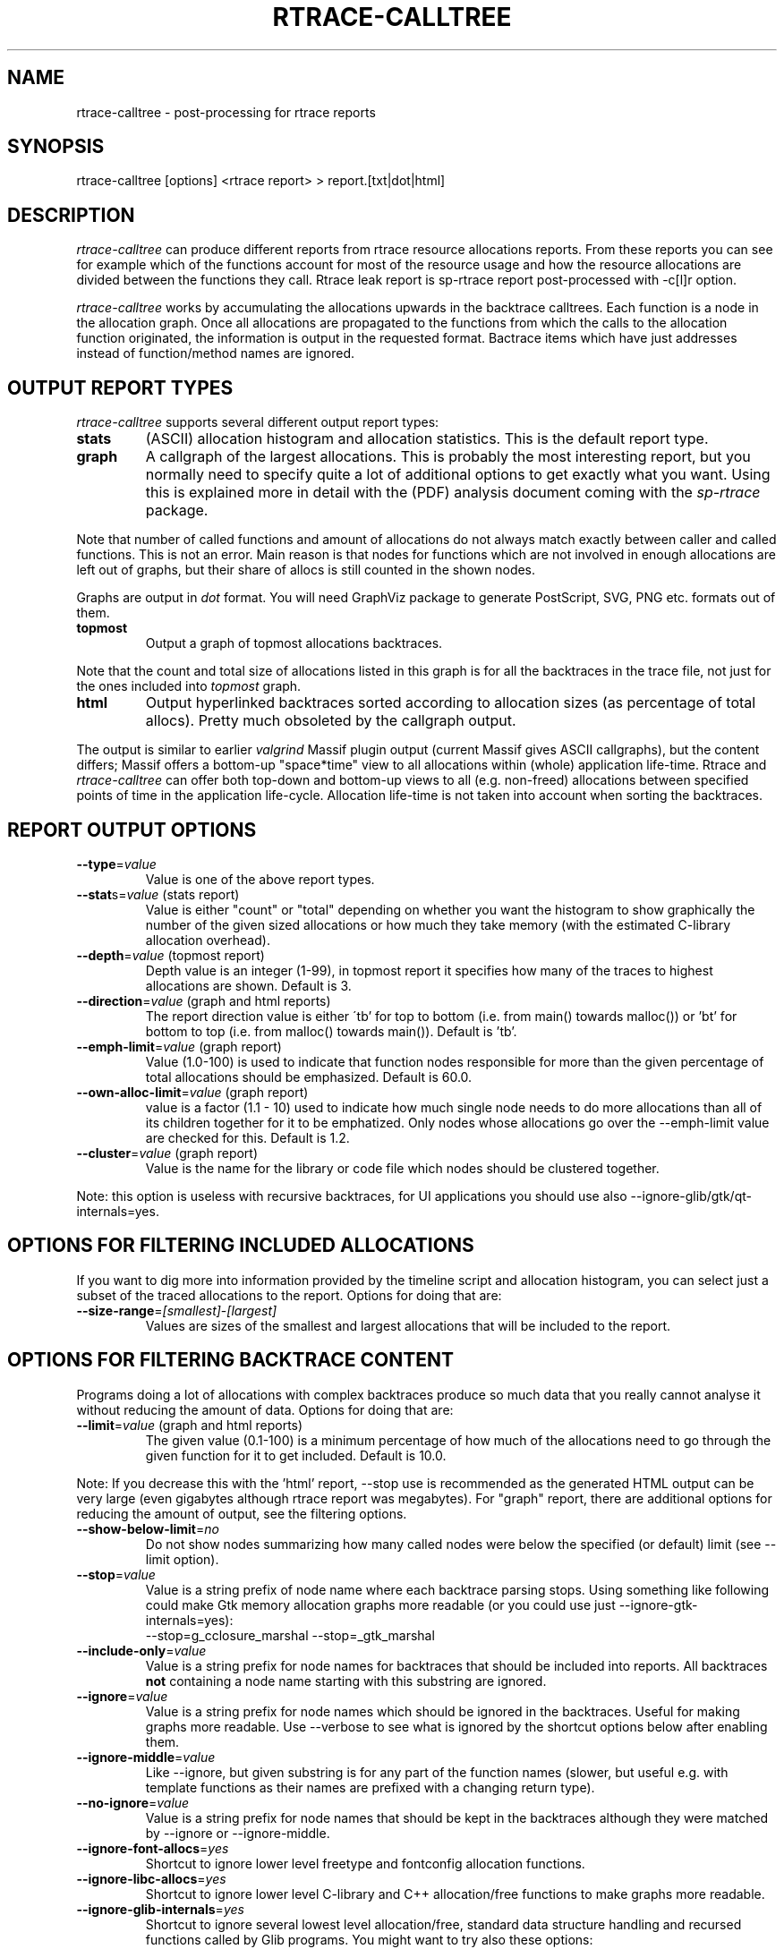 .TH RTRACE-CALLTREE 1 "2010-08-03" "sp-rtrace"
.SH NAME
rtrace-calltree - post-processing for rtrace reports
.SH SYNOPSIS
rtrace-calltree [options] <rtrace report>  >  report.[txt|dot|html]
.SH DESCRIPTION
\fIrtrace-calltree\fP can produce different reports from rtrace
resource allocations reports.
From these reports you can see for example which of the functions
account for most of the resource usage and how
the resource allocations are divided between the functions they call.
Rtrace leak report is sp-rtrace report post-processed with -c[l]r
option.
.PP
\fIrtrace-calltree\fP works by accumulating the allocations upwards in
the backtrace calltrees.  Each function is a node in the allocation
graph. Once all allocations are propagated to the functions from
which the calls to the allocation function originated, the information
is output in the requested format.  Bactrace items which have just
addresses instead of function/method names are ignored.
.SH OUTPUT REPORT TYPES
\fIrtrace-calltree\fP supports several different output report types:
.TP
\fBstats\fP
(ASCII) allocation histogram and allocation statistics.
This is the default report type.
.TP
\fBgraph\fP
A callgraph of the largest allocations.  This is probably the most
interesting report, but you normally need to specify quite a lot of
additional options to get exactly what you want.  Using this is
explained more in detail with the (PDF) analysis document coming
with the \fIsp-rtrace\fP package.
.PP
Note that number of called functions and amount of allocations do not
always match exactly between caller and called functions.  This is not
an error. Main reason is that nodes for functions which are not involved
in enough allocations are left out of graphs, but their share of
allocs is still counted in the shown nodes.
.PP
Graphs are output in \fIdot\fP format.  You will need GraphViz package
to generate PostScript, SVG, PNG etc. formats out of them.
.TP
\fBtopmost\fP
Output a graph of topmost allocations backtraces.
.PP
Note that the count and total size of allocations listed in this graph
is for all the backtraces in the trace file, not just for the ones
included into \fItopmost\fP graph.
.TP
\fBhtml\fP
Output hyperlinked backtraces sorted according to allocation sizes
(as percentage of total allocs).  Pretty much obsoleted by the callgraph
output.
.PP
The output is similar to earlier \fIvalgrind\fP Massif plugin output
(current Massif gives ASCII callgraphs), but the content differs;
Massif offers a bottom-up "space*time" view to all allocations within
(whole) application life-time. Rtrace and \fIrtrace-calltree\fP can
offer both top-down and bottom-up views to all (e.g. non-freed)
allocations between specified points of time in the application
life-cycle.  Allocation life-time is not taken into account when
sorting the backtraces.
.SH REPORT OUTPUT OPTIONS
.TP
\fB--type\fP=\fIvalue\fP
Value is one of the above report types.
.TP
\fB--stat\fPs=\fIvalue\fP (stats report)
Value is either "count" or "total" depending on whether you want
the histogram to show graphically the number of the given sized
allocations or how much they take memory (with the estimated
C-library allocation overhead).
.TP
\fB--depth\fP=\fIvalue\fP (topmost report)
Depth value is an integer (1-99), in topmost report it specifies
how many of the traces to highest allocations are shown. Default
is 3.
.TP
\fB--direction\fP=\fIvalue\fP (graph and html reports)
The report direction value is either \'tb' for top to bottom
(i.e. from main() towards malloc()) or 'bt' for bottom to top
(i.e. from malloc() towards main()).  Default is 'tb'.
.TP
\fB--emph-limit\fP=\fIvalue\fP (graph report)
Value (1.0-100) is used to indicate that function nodes responsible for
more than the given percentage of total allocations should be emphasized.
Default is 60.0.
.TP
\fB--own-alloc-limit\fP=\fIvalue\fP (graph report)
value is a factor (1.1 - 10) used to indicate how much single node needs
to do more allocations than all of its children together for it to be
emphatized.  Only nodes whose allocations go over the --emph-limit
value are checked for this. Default is 1.2.
.TP
\fB--cluster\fP=\fIvalue\fP (graph report)
Value is the name for the library or code file which nodes should be
clustered together.
.PP
Note: this option is useless with recursive backtraces, for UI applications
you should use also --ignore-glib/gtk/qt-internals=yes.
.SH OPTIONS FOR FILTERING INCLUDED ALLOCATIONS
If you want to dig more into information provided by the timeline
script and allocation histogram, you can select just a subset
of the traced allocations to the report.  Options for doing that are:
.TP
\fB--size-range\fP=\fI[smallest]\fP-\fI[largest]\fP
Values are sizes of the smallest and largest allocations that will
be included to the report.
.SH OPTIONS FOR FILTERING BACKTRACE CONTENT
Programs doing a lot of allocations with complex backtraces produce
so much data that you really cannot analyse it without reducing the
amount of data.  Options for doing that are:
.TP
\fB--limit\fP=\fIvalue\fP (graph and html reports)
The given value (0.1-100) is a minimum percentage of how much
of the allocations need to go through the given function for it
to get included.  Default is 10.0.
.PP
Note: If you decrease this with the 'html' report, --stop use
is recommended as the generated HTML output can be very large
(even gigabytes although rtrace report was megabytes).  For
"graph" report, there are additional options for reducing
the amount of output, see the filtering options.
.TP
\fB--show-below-limit\fP=\fIno\fP
Do not show nodes summarizing how many called nodes were below
the specified (or default) limit (see --limit option).
.TP
\fB--stop\fP=\fIvalue\fP
Value is a string prefix of node name where each backtrace parsing
stops.  Using something like following could make Gtk memory
allocation graphs more readable (or you could use
just --ignore-gtk-internals=yes):
.br
		--stop=g_cclosure_marshal --stop=_gtk_marshal
.TP
\fB--include-only\fP=\fIvalue\fP
Value is a string prefix for node names for backtraces that should be
included into reports.  All backtraces \fBnot\fP containing a node
name starting with this substring are ignored.
.TP
\fB--ignore\fP=\fIvalue\fP
Value is a string prefix for node names which should be ignored in the
backtraces.  Useful for making graphs more readable. Use --verbose to
see what is ignored by the shortcut options below after enabling them.
.TP
\fB--ignore-middle\fP=\fIvalue\fP
Like --ignore, but given substring is for any part of the function names
(slower, but useful e.g. with template functions as their names are
prefixed with a changing return type).
.TP
\fB--no-ignore\fP=\fIvalue\fP
Value is a string prefix for node names that should be kept in the
backtraces although they were matched by --ignore or --ignore-middle.
.TP
\fB--ignore-font-allocs\fP=\fIyes\fP
Shortcut to ignore lower level freetype and fontconfig allocation functions.
.TP
\fB--ignore-libc-allocs\fP=\fIyes\fP
Shortcut to ignore lower level C-library and C++ allocation/free functions
to make graphs more readable.
.TP
\fB--ignore-glib-internals\fP=\fIyes\fP
Shortcut to ignore several lowest level allocation/free, standard data
structure handling and recursed functions called by Glib programs.
You might want to try also these options:
.nf
		--leafs=no
		--intermediate=no
		--show-below-limit=no
		--ignore=dcgettext
		--ignore=tsearch
		--join=ld-<version>
.fi
.TP
\fB--ignore-gtk-internals\fP=\fIyes\fP
Shortcut to ignore several recursed functions called by Gtk
applications.  You might want to try also these options:
.nf
		--ignore-libc-allocs
		--ignore-font-allocs
		--ignore=gtk_widget_
		--no-ignore=gtk_widget_show
		--ignore=gdk_window_
		--ignore=_gdk_window_
		--join=fontconfig
.fi
.TP
\fB--ignore-qt-internals\fP=\fIyes\fP
Shortcut to ignore lower level Qt allocation/free, standard data
structure handling and marshalling/recursed functions called by Qt
applications.  You might want to try also these options:
.nf
		--ignore-glib-internals=yes
		--join=qt_format_text
.fi
.TP
\fB--join\fP=\fIvalue\fP
Value is the name for the function, library or source
code file which nodes should be represented as a single node.
.TP
\fB--intermediate\fP=\fIno\fP
Leave out nodes with only one parent and child.
.TP
\fB--leafs\fP=\fIno\fP
Leave out nodes which have either one parent and no children, or
one child and no parents.
.TP
\fB--trace-args\fP=\fIyes\fP
Show trace function (1st) argument instead of its name. This can be
used e.g. to see file names in file descriptor traces.
.PP
Options --stop, --ignore, --include-only, --join and --cluster
can be given as many times as you wish and they apply to all
values you gave. For all the other options, only the last value
applies.
.SH REDUCING GRAPH SIZE BY MINIMIZING THE NODE SIZES
To remove function and method arguments, pipe output through:
.nf
		sed -e 's/([^0-9)][^)]*)/()/' -e 's/)(.[^)]*)//'
.fi
To remove also source file names and line numbers, add:
.nf
		-e 's/ at [^ \\\\]*//'
.fi
To remove also paths from the --trace-args file names, add:
.nf
		-e 's%/.*[^ ]/%%'
.fi
.PP
If you want to reduce node width without removing any of
the information, just split the source code file name and
line number to a separate line:
.nf
		sed -e 's/ at /\\\\nat /' -e 's/ in /\\\\nin /'
.fi
.SH DEBUG OPTIONS
.TP
\fB--node\fP=\fIvalue\fP
Show internal information about given node. This option can be given
as many as times as needed. '*' will show information about all nodes.
.TP
\fB--progress\fP=\fIyes\fP
Show running parsed alloc/free record index number.
.TP
\fB--show-references\fP=\fIyes\fP
Show what other nodes refer nodes specified with the --node option.
.TP
\fB--verbose\fP=\fIyes\fP
Show more information about rtrace-calltree internal working.
.SH LIMITATIONS / TODOS
Currently user needs to generate each report type separately,
\fIrtrace-calltree\fP cannot create multiple reports in the same run.
.SH SEE ALSO
.IR sp-rtrace (1),
.IR rtrace-graphs-function (1),
.IR rtrace-graphs-overview (1),
.IR valgrind (1),
.IR dot (1)
.SH COPYRIGHT
Copyright (C) 2007,2010 Nokia Corporation.
.PP
This is free software.  You may redistribute copies of it under the
terms of the GNU General Public License v2 included with the software.
There is NO WARRANTY, to the extent permitted by law.
